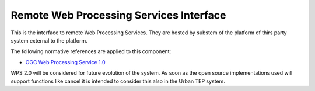 .. _group___r_w_p_s:

Remote Web Processing Services Interface
----------------------------------------





This is the interface to remote Web Processing Services. They are hosted by substem of the platform of thirs party system external to the platform.

The following normative references are applied to this component:

- `OGC Web Processing Service 1.0 <http://portal.opengeospatial.org/files/?artifact_id=24151>`_

WPS 2.0 will be considered for future evolution of the system. As soon as the open source implementations used will support functions like cancel it is intended to consider this also in the Urban TEP system.

